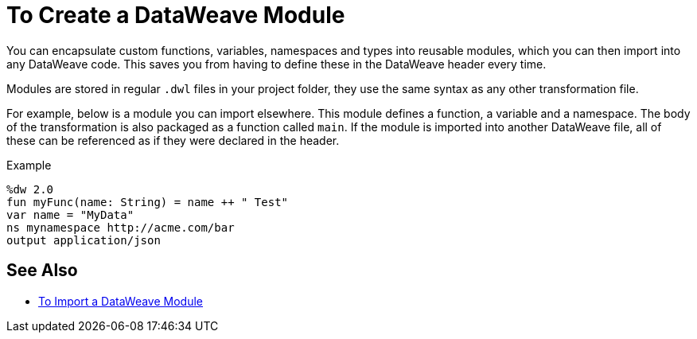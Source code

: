 = To Create a DataWeave Module
:keywords: studio, anypoint, esb, transform, transformer, format, aggregate, rename, split, filter convert, xml, json, csv, pojo, java object, metadata, dataweave, data weave, datamapper, dwl, dfl, dw, output structure, input structure, map, mapping

You can encapsulate custom functions, variables, namespaces and types into reusable modules, which you can then import into any DataWeave code. This saves you from having to define these in the DataWeave header every time.

Modules are stored in regular `.dwl` files in your project folder, they use the same syntax as any other transformation file.

For example, below is a module you can import elsewhere. This module defines a function, a variable and a namespace. The body of the transformation is also packaged as a function called `main`. If the module is imported into another DataWeave file, all of these can be referenced as if they were declared in the header.

.Example
[source,DataWeave,linenums]
----
%dw 2.0
fun myFunc(name: String) = name ++ " Test"
var name = "MyData"
ns mynamespace http://acme.com/bar
output application/json
----

////
You could for example store this in `myModules/MyModule.dwl` and then reference it on other files through `import myModules::MyModule`. However, you cannot reference the functions, variables, and namespaces in the header.
////

== See Also

* link:dataweave-import-module[To Import a DataWeave Module]
